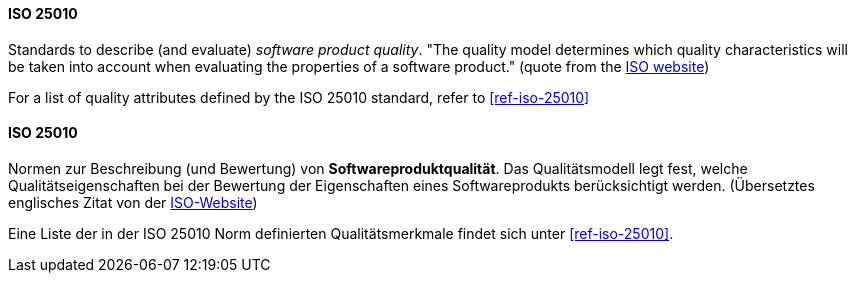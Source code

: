 [#term-iso-25010]

// tag::EN[]
==== ISO 25010

Standards to describe (and evaluate) _software product quality_.
"The quality model determines which quality characteristics will be taken into account when evaluating the properties of a software product." (quote from the link:https://iso25000.com/index.php/en/iso-25000-standards/iso-25010[ISO website])

For a list of quality attributes defined by the ISO 25010 standard, refer to <<ref-iso-25010>>

// end::EN[]

// tag::DE[]
==== ISO 25010

Normen zur Beschreibung (und Bewertung) von *Softwareproduktqualität*.
Das Qualitätsmodell legt fest, welche Qualitätseigenschaften bei der
Bewertung der Eigenschaften eines Softwareprodukts berücksichtigt
werden. (Übersetztes englisches Zitat von der
link:https://iso25000.com/index.php/en/iso-25000-standards/iso-25010[ISO-Website])

Eine Liste der in der ISO 25010 Norm definierten Qualitätsmerkmale
findet sich unter <<ref-iso-25010>>.



// end::DE[] 